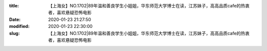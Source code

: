 
:title: 【上海女】NO.1702|89年温和善良学生小姐姐，华东师范大学博士在读，江苏妹子，高高品质cafe的热衷者，喜欢悬疑恐怖电影
:date: 2020-01-23 21:27:50
:modified: 2020-01-23 22:30:00
:slug: 【上海女】NO.1702|89年温和善良学生小姐姐，华东师范大学博士在读，江苏妹子，高高品质cafe的热衷者，喜欢悬疑恐怖电影


.. raw:: html
    :file: html/【上海女】NO.1702|89年温和善良学生小姐姐，华东师范大学博士在读，江苏妹子，高高品质cafe的热衷者，喜欢悬疑恐怖电影.html
